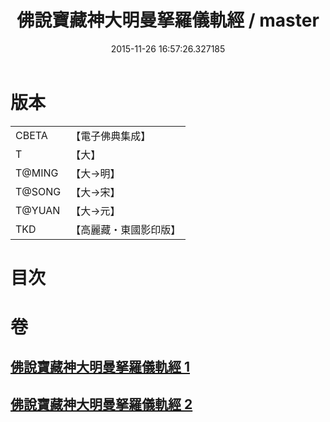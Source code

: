 #+TITLE: 佛說寶藏神大明曼拏羅儀軌經 / master
#+DATE: 2015-11-26 16:57:26.327185
* 版本
 |     CBETA|【電子佛典集成】|
 |         T|【大】     |
 |    T@MING|【大→明】   |
 |    T@SONG|【大→宋】   |
 |    T@YUAN|【大→元】   |
 |       TKD|【高麗藏・東國影印版】|

* 目次
* 卷
** [[file:KR6j0514_001.txt][佛說寶藏神大明曼拏羅儀軌經 1]]
** [[file:KR6j0514_002.txt][佛說寶藏神大明曼拏羅儀軌經 2]]
